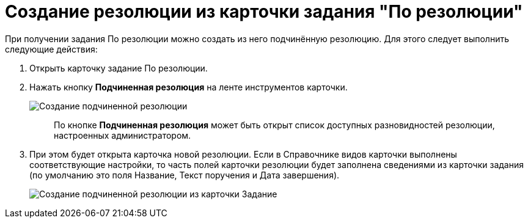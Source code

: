 = Создание резолюции из карточки задания "По резолюции"

При получении задания По резолюции можно создать из него подчинённую резолюцию. Для этого следует выполнить следующие действия:

. Открыть карточку задание По резолюции.
. Нажать кнопку *Подчиненная резолюция* на ленте инструментов карточки.
+
image::Button_to_Creat_Subresolution.png[Создание подчиненной резолюции]
+
____
По кнопке *Подчиненная резолюция* может быть открыт список доступных разновидностей резолюции, настроенных администратором.
____
. При этом будет открыта карточка новой резолюции. Если в Справочнике видов карточки выполнены соответствующие настройки, то часть полей карточки резолюции будет заполнена сведениями из карточки задания (по умолчанию это поля Название, Текст поручения и Дата завершения).
+
image::Task_Create_sub_task.png[Создание подчиненной резолюции из карточки Задание]

